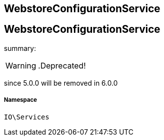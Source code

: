 :table-caption!:
:example-caption!:
:source-highlighter: prettify
:sectids!:

== WebstoreConfigurationService


[[io__webstoreconfigurationservice]]
== WebstoreConfigurationService

summary: 


[WARNING]
    .Deprecated!     
====
    
since 5.0.0 will be removed in 6.0.0
    
====


===== Namespace

`IO\Services`





